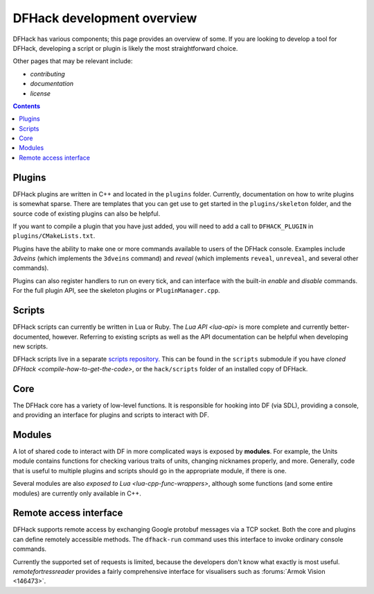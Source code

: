 ===========================
DFHack development overview
===========================

DFHack has various components; this page provides an overview of some. If you
are looking to develop a tool for DFHack, developing a script or plugin is
likely the most straightforward choice.

Other pages that may be relevant include:

- `contributing`
- `documentation`
- `license`


.. contents:: Contents
    :local:


Plugins
-------

DFHack plugins are written in C++ and located in the ``plugins`` folder.
Currently, documentation on how to write plugins is somewhat sparse. There are
templates that you can get use to get started in the ``plugins/skeleton``
folder, and the source code of existing plugins can also be helpful.

If you want to compile a plugin that you have just added, you will need to add a
call to ``DFHACK_PLUGIN`` in ``plugins/CMakeLists.txt``.

Plugins have the ability to make one or more commands available to users of the
DFHack console. Examples include `3dveins` (which implements the ``3dveins``
command) and `reveal` (which implements ``reveal``, ``unreveal``, and several
other commands).

Plugins can also register handlers to run on every tick, and can interface with
the built-in `enable` and `disable` commands. For the full plugin API, see the
skeleton plugins or ``PluginManager.cpp``.

Scripts
-------

DFHack scripts can currently be written in Lua or Ruby. The `Lua API <lua-api>`
is more complete and currently better-documented, however. Referring to existing
scripts as well as the API documentation can be helpful when developing new
scripts.

DFHack scripts live in a separate `scripts repository <https://github.com/dfhack/scripts>`_.
This can be found in the ``scripts`` submodule if you have
`cloned DFHack <compile-how-to-get-the-code>`, or the ``hack/scripts`` folder
of an installed copy of DFHack.

Core
----

The DFHack core has a variety of low-level functions. It is responsible for
hooking into DF (via SDL), providing a console, and providing an interface
for plugins and scripts to interact with DF.

Modules
-------

A lot of shared code to interact with DF in more complicated ways is exposed by
**modules**. For example, the Units module contains functions for checking
various traits of units, changing nicknames properly, and more. Generally,
code that is useful to multiple plugins and scripts should go in the appropriate
module, if there is one.

Several modules are also `exposed to Lua <lua-cpp-func-wrappers>`, although
some functions (and some entire modules) are currently only available in C++.

Remote access interface
-----------------------
DFHack supports remote access by exchanging Google protobuf messages via a TCP
socket. Both the core and plugins can define remotely accessible methods. The
``dfhack-run`` command uses this interface to invoke ordinary console commands.

Currently the supported set of requests is limited, because the developers don't
know what exactly is most useful.  `remotefortressreader` provides a fairly
comprehensive interface for visualisers such as :forums:`Armok Vision <146473>`.


